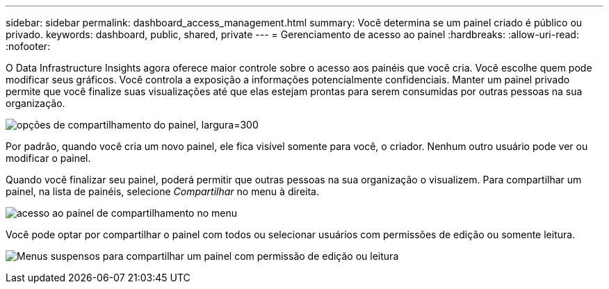 ---
sidebar: sidebar 
permalink: dashboard_access_management.html 
summary: Você determina se um painel criado é público ou privado. 
keywords: dashboard, public, shared, private 
---
= Gerenciamento de acesso ao painel
:hardbreaks:
:allow-uri-read: 
:nofooter: 


[role="lead"]
O Data Infrastructure Insights agora oferece maior controle sobre o acesso aos painéis que você cria.  Você escolhe quem pode modificar seus gráficos.  Você controla a exposição a informações potencialmente confidenciais.  Manter um painel privado permite que você finalize suas visualizações até que elas estejam prontas para serem consumidas por outras pessoas na sua organização.

image:Dashboard_Sharing_Options.png["opções de compartilhamento do painel, largura=300"]

Por padrão, quando você cria um novo painel, ele fica visível somente para você, o criador.  Nenhum outro usuário pode ver ou modificar o painel.

Quando você finalizar seu painel, poderá permitir que outras pessoas na sua organização o visualizem.  Para compartilhar um painel, na lista de painéis, selecione _Compartilhar_ no menu à direita.

image:dashboard_access_share_menu.png["acesso ao painel de compartilhamento no menu"]

Você pode optar por compartilhar o painel com todos ou selecionar usuários com permissões de edição ou somente leitura.

image:dashboard_access_share_drop-down.png["Menus suspensos para compartilhar um painel com permissão de edição ou leitura"]
